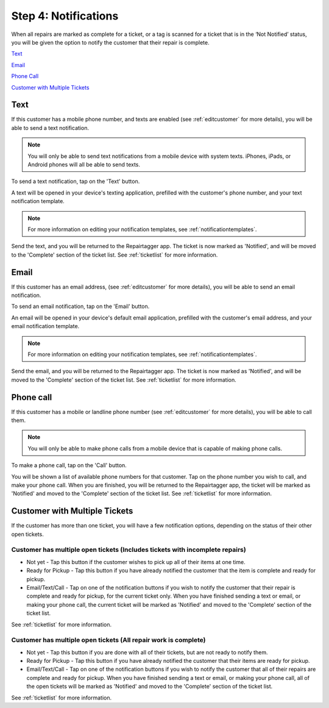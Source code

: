 .. _notifications:

#####################
Step 4: Notifications
#####################

When all repairs are marked as complete for a ticket, or a tag is scanned for a
ticket that is in the ‘Not Notified’ status, you will be given the option to
notify the customer that their repair is complete.

`Text`_

`Email`_

`Phone Call`_

`Customer with Multiple Tickets`_

****
Text
****

If this customer has a mobile phone number, and texts are enabled (see
:ref:`editcustomer` for more details), you will be able to send a text
notification.

.. note:: You will only be able to send text notifications from a mobile device
 with system texts. iPhones, iPads, or Android phones will all be able to send
 texts.

To send a text notification, tap on the 'Text' button.

.. image:: images/notify-text.png
  :width: 400
  :align: center

A text will be opened in your device's texting application, prefilled with the
customer's phone number, and your text notification template.

.. note:: For more information on editing your notification templates, see
 :ref:`notificationtemplates`.

Send the text, and you will be returned to the Repairtagger app.  The ticket is
now marked as 'Notified', and will be moved to the 'Complete' section of the
ticket list.  See :ref:`ticketlist` for more information.

*****
Email
*****

If this customer has an email address, (see :ref:`editcustomer` for more
details), you will be able to send an email notification.

To send an email notification, tap on the 'Email' button.

.. image:: images/notify-email.png
  :width: 400
  :align: center

An email will be opened in your device's default email application, prefilled
with the customer's email address, and your email notification template.

.. note:: For more information on editing your notification templates, see
 :ref:`notificationtemplates`.

Send the email, and you will be returned to the Repairtagger app.  The ticket is
now marked as 'Notified', and will be moved to the 'Complete' section of the
ticket list.  See :ref:`ticketlist` for more information.

**********
Phone call
**********

If this customer has a mobile  or landline phone number (see
:ref:`editcustomer` for more details), you will be able to call them.

.. note:: You will only be able to make phone calls from a mobile device that is
 capable of making phone calls.

To make a phone call, tap on the 'Call' button.

.. image:: images/notify-call.png
  :width: 400
  :align: center

You will be shown a list of available phone numbers for that customer.  Tap on
the phone number you wish to call, and make your phone call.  When you are
finished, you will be returned to the Repairtagger app, the ticket will be
marked as 'Notified' and moved to the 'Complete' section of the
ticket list.  See :ref:`ticketlist` for more information.

******************************
Customer with Multiple Tickets
******************************

If the customer has more than one ticket, you will have a few notification
options, depending on the status of their other open tickets.

Customer has multiple open tickets (Includes tickets with incomplete repairs)
-----------------------------------------------------------------------------

* Not yet - Tap this button if the customer wishes to pick up all of their items
  at one time.
* Ready for Pickup - Tap this button if you have already notified the customer
  that the item is complete and ready for pickup.
* Email/Text/Call - Tap on one of the notification buttons if you wish to notify
  the customer that their repair is complete and ready for pickup, for the current
  ticket only. When you have finished sending a text or email, or making your
  phone call, the current ticket will be marked as 'Notified' and moved to the
  'Complete' section of the ticket list.

See :ref:`ticketlist` for more information.

Customer has multiple open tickets (All repair work is complete)
----------------------------------------------------------------

* Not yet - Tap this button if you are done with all of their tickets, but are not
  ready to notify them.
* Ready for Pickup - Tap this button if you have already notified the customer
  that their items are ready for pickup.
* Email/Text/Call - Tap on one of the notification buttons if you wish to notify
  the customer that all of their repairs are complete and ready for pickup.  When
  you have finished sending a text or email, or making your phone call, all of
  the open tickets will be marked as 'Notified' and moved to the 'Complete'
  section of the ticket list.

See :ref:`ticketlist` for more information.
